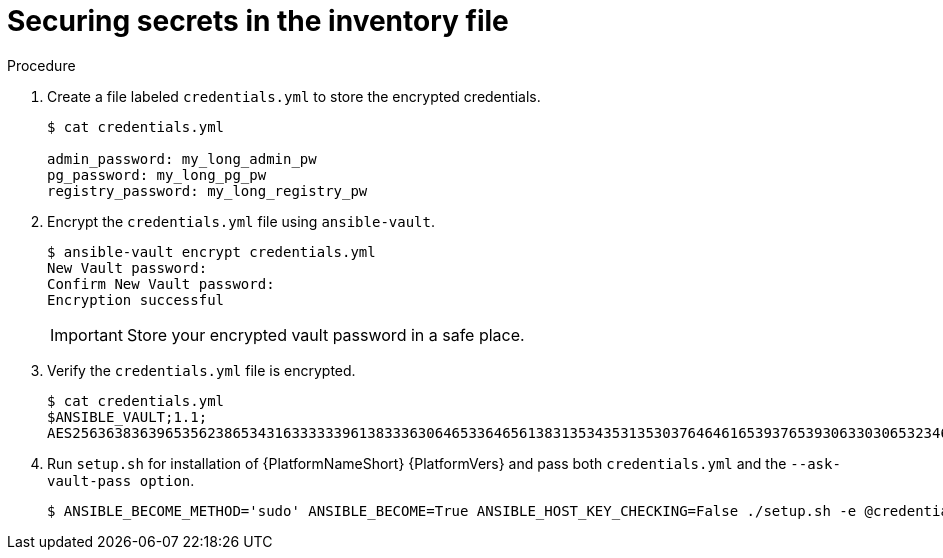 [id="proc-securing_secrets_in_inventory_{context}"]

= Securing secrets in the inventory file

.Procedure

. Create a file labeled `credentials.yml` to store the encrypted credentials.
+
[options="nowrap" subs="+quotes,attributes"]
----
$ cat credentials.yml

admin_password: my_long_admin_pw
pg_password: my_long_pg_pw
registry_password: my_long_registry_pw
----
+
. Encrypt the `credentials.yml` file using `ansible-vault`.
+
[options="nowrap" subs="+quotes,attributes"]
----
$ ansible-vault encrypt credentials.yml
New Vault password:
Confirm New Vault password:
Encryption successful
----
+
[IMPORTANT]
====
Store your encrypted vault password in a safe place.
====
+
. Verify the `credentials.yml` file is encrypted.
+
[options="nowrap" subs="+quotes,attributes"]
----
$ cat credentials.yml
$ANSIBLE_VAULT;1.1;
AES256363836396535623865343163333339613833363064653364656138313534353135303764646165393765393063303065323466663330646232363065316666310a373062303133376339633831303033343135343839626136323037616366326239326530623438396136396536356433656162333133653636616639313864300a353239373433313339613465326339313035633565353464356538653631633464343835346432376638623533613666326136343332313163343639393964613265616433363430633534303935646264633034383966336232303365383763
----
+
. Run `setup.sh` for installation of {PlatformNameShort} {PlatformVers} and pass both `credentials.yml` and the `--ask-vault-pass option`.
+
[options="nowrap" subs="+quotes,attributes"]
----
$ ANSIBLE_BECOME_METHOD='sudo' ANSIBLE_BECOME=True ANSIBLE_HOST_KEY_CHECKING=False ./setup.sh -e @credentials.yml -- --ask-vault-pass
----